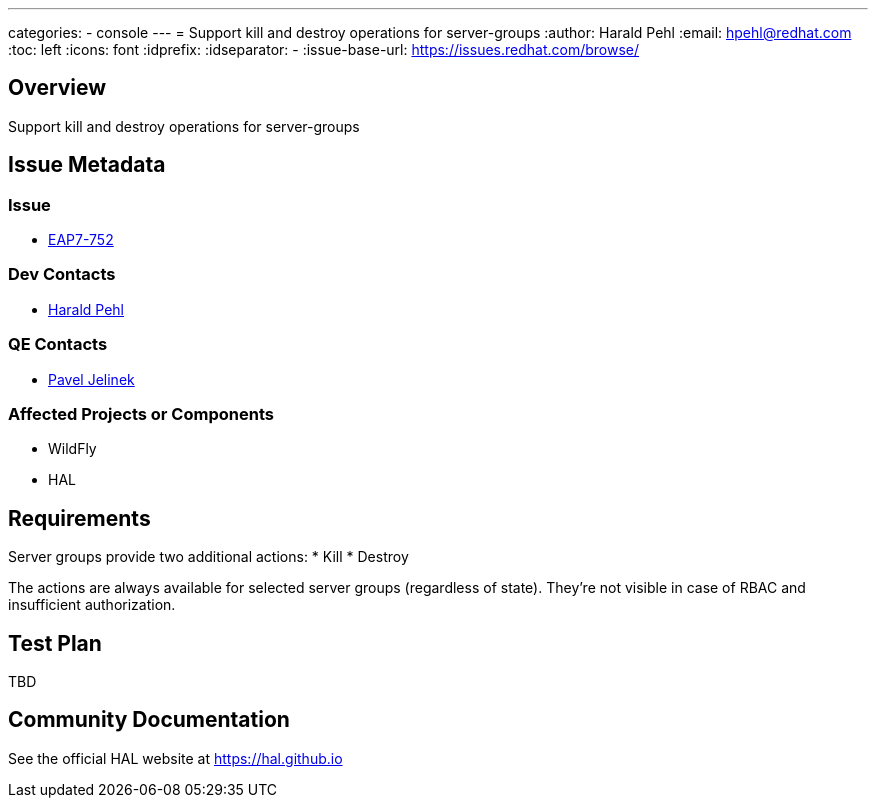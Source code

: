 ---
categories:
  - console
---
= Support kill and destroy operations for server-groups
:author:            Harald Pehl
:email:             hpehl@redhat.com
:toc:               left
:icons:             font
:idprefix:
:idseparator:       -
:issue-base-url:    https://issues.redhat.com/browse/

== Overview

Support kill and destroy operations for server-groups

== Issue Metadata

=== Issue

* https://issues.redhat.com/browse/EAP7-752[EAP7-752]

=== Dev Contacts

* mailto:hpehl@redhat.com[Harald Pehl]

=== QE Contacts

* mailto:pjelinek@redhat.com[Pavel Jelinek]

=== Affected Projects or Components

* WildFly
* HAL

== Requirements

Server groups provide two additional actions:
* Kill
* Destroy

The actions are always available for selected server groups (regardless of state). They're not visible in case of RBAC and insufficient authorization.

== Test Plan

TBD

== Community Documentation

See the official HAL website at https://hal.github.io
